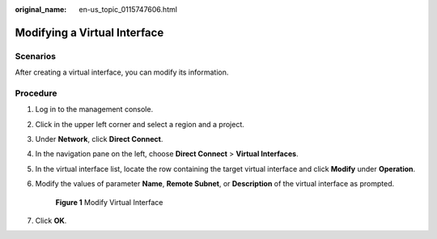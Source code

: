 :original_name: en-us_topic_0115747606.html

.. _en-us_topic_0115747606:

Modifying a Virtual Interface
=============================

Scenarios
---------

After creating a virtual interface, you can modify its information.

Procedure
---------

#. Log in to the management console.

#. Click |image1| in the upper left corner and select a region and a project.

#. Under **Network**, click **Direct Connect**.

#. In the navigation pane on the left, choose **Direct Connect** > **Virtual Interfaces**.

#. In the virtual interface list, locate the row containing the target virtual interface and click **Modify** under **Operation**.

#. Modify the values of parameter **Name**, **Remote Subnet**, or **Description** of the virtual interface as prompted.


   .. figure:: /_static/images/en-us_image_0210440993.png
      :alt: **Figure 1** Modify Virtual Interface

      **Figure 1** Modify Virtual Interface

#. Click **OK**.

.. |image1| image:: /_static/images/en-us_image_0115777472.png
